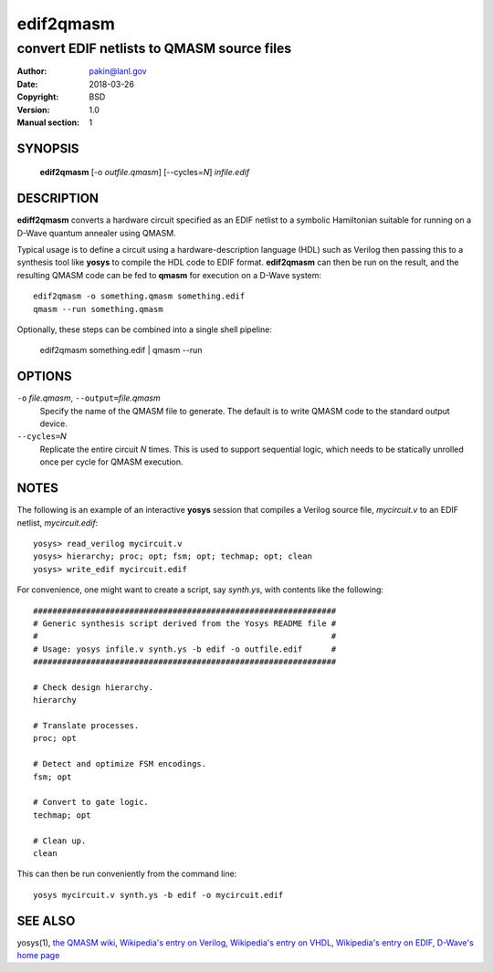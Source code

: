 ==========
edif2qmasm
==========

-------------------------------------------
convert EDIF netlists to QMASM source files
-------------------------------------------

:Author: pakin@lanl.gov
:Date: 2018-03-26
:Copyright: BSD
:Version: 1.0
:Manual section: 1

SYNOPSIS
========

    **edif2qmasm** [-o *outfile.qmasm*] [--cycles=\ *N*] *infile.edif*

DESCRIPTION
===========

**ediff2qmasm** converts a hardware circuit specified as an EDIF
netlist to a symbolic Hamiltonian suitable for running on a D-Wave
quantum annealer using QMASM.

Typical usage is to define a circuit using a hardware-description
language (HDL) such as Verilog then passing this to a synthesis tool
like **yosys** to compile the HDL code to EDIF format.  **edif2qmasm**
can then be run on the result, and the resulting QMASM code can be fed
to **qmasm** for execution on a D-Wave system::

    edif2qmasm -o something.qmasm something.edif
    qmasm --run something.qmasm

Optionally, these steps can be combined into a single shell pipeline:

    edif2qmasm something.edif | qmasm --run

OPTIONS
=======

``-o`` *file.qmasm*, ``--output=``\ *file.qmasm*
  Specify the name of the QMASM file to generate.  The default is to
  write QMASM code to the standard output device.

``--cycles=``\ *N*
  Replicate the entire circuit *N* times.  This is used to support
  sequential logic, which needs to be statically unrolled once per
  cycle for QMASM execution.

NOTES
=====

The following is an example of an interactive **yosys** session that
compiles a Verilog source file, *mycircuit.v* to an EDIF netlist,
*mycircuit.edif*::

    yosys> read_verilog mycircuit.v
    yosys> hierarchy; proc; opt; fsm; opt; techmap; opt; clean
    yosys> write_edif mycircuit.edif

For convenience, one might want to create a script, say *synth.ys*,
with contents like the following::

    ###############################################################
    # Generic synthesis script derived from the Yosys README file #
    #                                                             #
    # Usage: yosys infile.v synth.ys -b edif -o outfile.edif      #
    ###############################################################

    # Check design hierarchy.
    hierarchy

    # Translate processes.
    proc; opt

    # Detect and optimize FSM encodings.
    fsm; opt

    # Convert to gate logic.
    techmap; opt

    # Clean up.
    clean

This can then be run conveniently from the command line::

    yosys mycircuit.v synth.ys -b edif -o mycircuit.edif

SEE ALSO
========

yosys(1),
`the QMASM wiki <https://github.com/lanl/qmasm/wiki>`__,
`Wikipedia's entry on Verilog <https://en.wikipedia.org/wiki/Verilog>`__,
`Wikipedia's entry on VHDL <https://en.wikipedia.org/wiki/VHDL>`__,
`Wikipedia's entry on EDIF <https://en.wikipedia.org/wiki/EDIF>`__,
`D-Wave's home page <http://www.dwavesys.com/>`__
